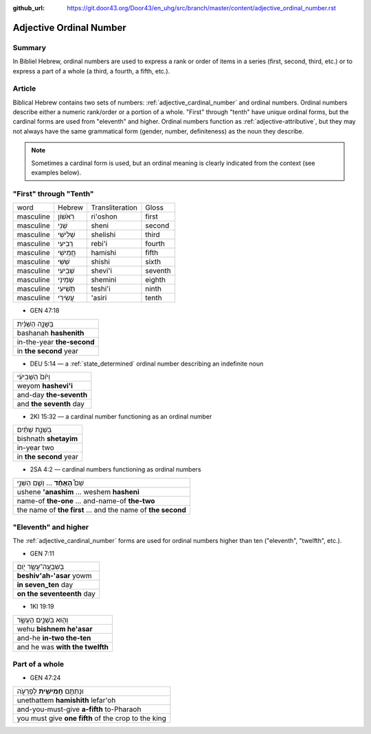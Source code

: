 :github_url: https://git.door43.org/Door43/en_uhg/src/branch/master/content/adjective_ordinal_number.rst

.. _adjective_ordinal_number:

Adjective Ordinal Number
========================

Summary
-------

In Bibliel Hebrew, ordinal numbers are used to express a rank or order
of items in a series (first, second, third, etc.) or to express a part
of a whole (a third, a fourth, a fifth, etc.).

Article
-------

Biblical Hebrew contains two sets of numbers: :ref:`adjective_cardinal_number`
and ordinal numbers. Ordinal numbers describe either a numeric
rank/order or a portion of a whole. "First" through "tenth" have unique
ordinal forms, but the cardinal forms are used from "eleventh" and
higher. Ordinal numbers function as :ref:`adjective-attributive`,
but they may not always have the same grammatical form (gender, number,
definiteness) as the noun they describe.

.. note:: Sometimes a cardinal form is used, but an ordinal meaning is
          clearly indicated from the context (see examples below).

"First" through "Tenth"
-----------------------

.. csv-table::

  word,Hebrew,Transliteration,Gloss
  masculine,רִאֹשׁוֹן,ri'oshon,first
  masculine,שֵׁנִי,sheni,second
  masculine,שְׁלִישִׁי,shelishi,third
  masculine,רְבִיעִי,rebi'i,fourth
  masculine,חֲמִישִׁי,hamishi,fifth
  masculine,שִׁשִּׁי,shishi,sixth
  masculine,שְׁבִיעִי,shevi'i,seventh
  masculine,שְׁמִינִי,shemini,eighth
  masculine,תְּשִׁיעִי,teshi'i,ninth
  masculine,עֲשִׂירִי,'asiri,tenth

-  GEN 47:18

.. csv-table::

  בַּשָּׁנָ֣ה הַשֵּׁנִ֗ית
  bashanah **hashenith**
  in-the-year **the-second**
  in **the second** year

-  DEU 5:14 –– a
   :ref:`state_determined`
   ordinal number describing an indefinite noun

.. csv-table::

  וְי֙וֹם֙ הַשְּׁבִיעִ֔י
  weyom **hashevi'i**
  and-day **the-seventh**
  and **the seventh** day

-  2KI 15:32 –– a cardinal number functioning as an ordinal number

.. csv-table::

  בִּשְׁנַ֣ת שְׁתַּ֔יִם
  bishnath **shetayim**
  in-year two
  in **the second** year

-  2SA 4:2 –– cardinal numbers functioning as ordinal numbers

.. csv-table::

  שֵׁם֩ **הָאֶחָ֨ד** ... וְשֵׁ֧ם הַשֵּׁנִ֣י
  ushene **'anashim** ... weshem **hasheni**
  name-of **the-one** ... and-name-of **the-two**
  the name of **the first** ... and the name of **the second**

"Eleventh" and higher
---------------------

The
:ref:`adjective_cardinal_number`
forms are used for ordinal numbers higher than ten ("eleventh",
"twelfth", etc.).

-  GEN 7:11

.. csv-table::

  בְּשִׁבְעָֽה־עָשָׂ֥ר יֹ֖ום
  **beshiv'ah-'asar** yowm
  **in seven\_ten** day
  **on the seventeenth** day

-  1KI 19:19

.. csv-table::

  וְה֖וּא בִּשְׁנֵ֣ים הֶעָשָׂ֑ר
  wehu **bishnem he'asar**
  and-he **in-two the-ten**
  and he was **with the twelfth**

Part of a whole
---------------

-  GEN 47:24

.. csv-table::

  וּנְתַתֶּ֥ם **חֲמִישִׁ֖ית** לְפַרְעֹ֑ה
  unethattem **hamishith** lefar'oh
  and-you-must-give **a-fifth** to-Pharaoh
  you must give **one fifth** of the crop to the king
